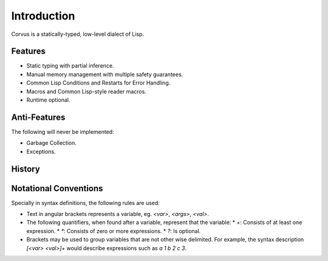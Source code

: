 ************
Introduction
************

Corvus is a statically-typed, low-level dialect of Lisp.

Features
========

* Static typing with partial inference.
* Manual memory management with multiple safety guarantees.
* Common Lisp Conditions and Restarts for Error Handling.
* Macros and Common Lisp-style reader macros.
* Runtime optional.

Anti-Features
=============

The following will never be implemented:

* Garbage Collection.
* Exceptions.

History
=======

Notational Conventions
======================

Specially in syntax definitions, the following rules are used:

* Text in angular brackets represents a variable, eg. `<var>`, `<args>`,
  `<val>`.
* The following quantifiers, when found after a variable, represent that the
  variable:
  * `+`: Consists of at least one expression.
  * `*`: Consists of zero or more expressions.
  * `?`: Is optional.
* Brackets may be used to group variables that are not other wise delimited. For
  example, the syntax description `[<var> <val>]+` would describe expressions
  such as `a 1 b 2 c 3`.
